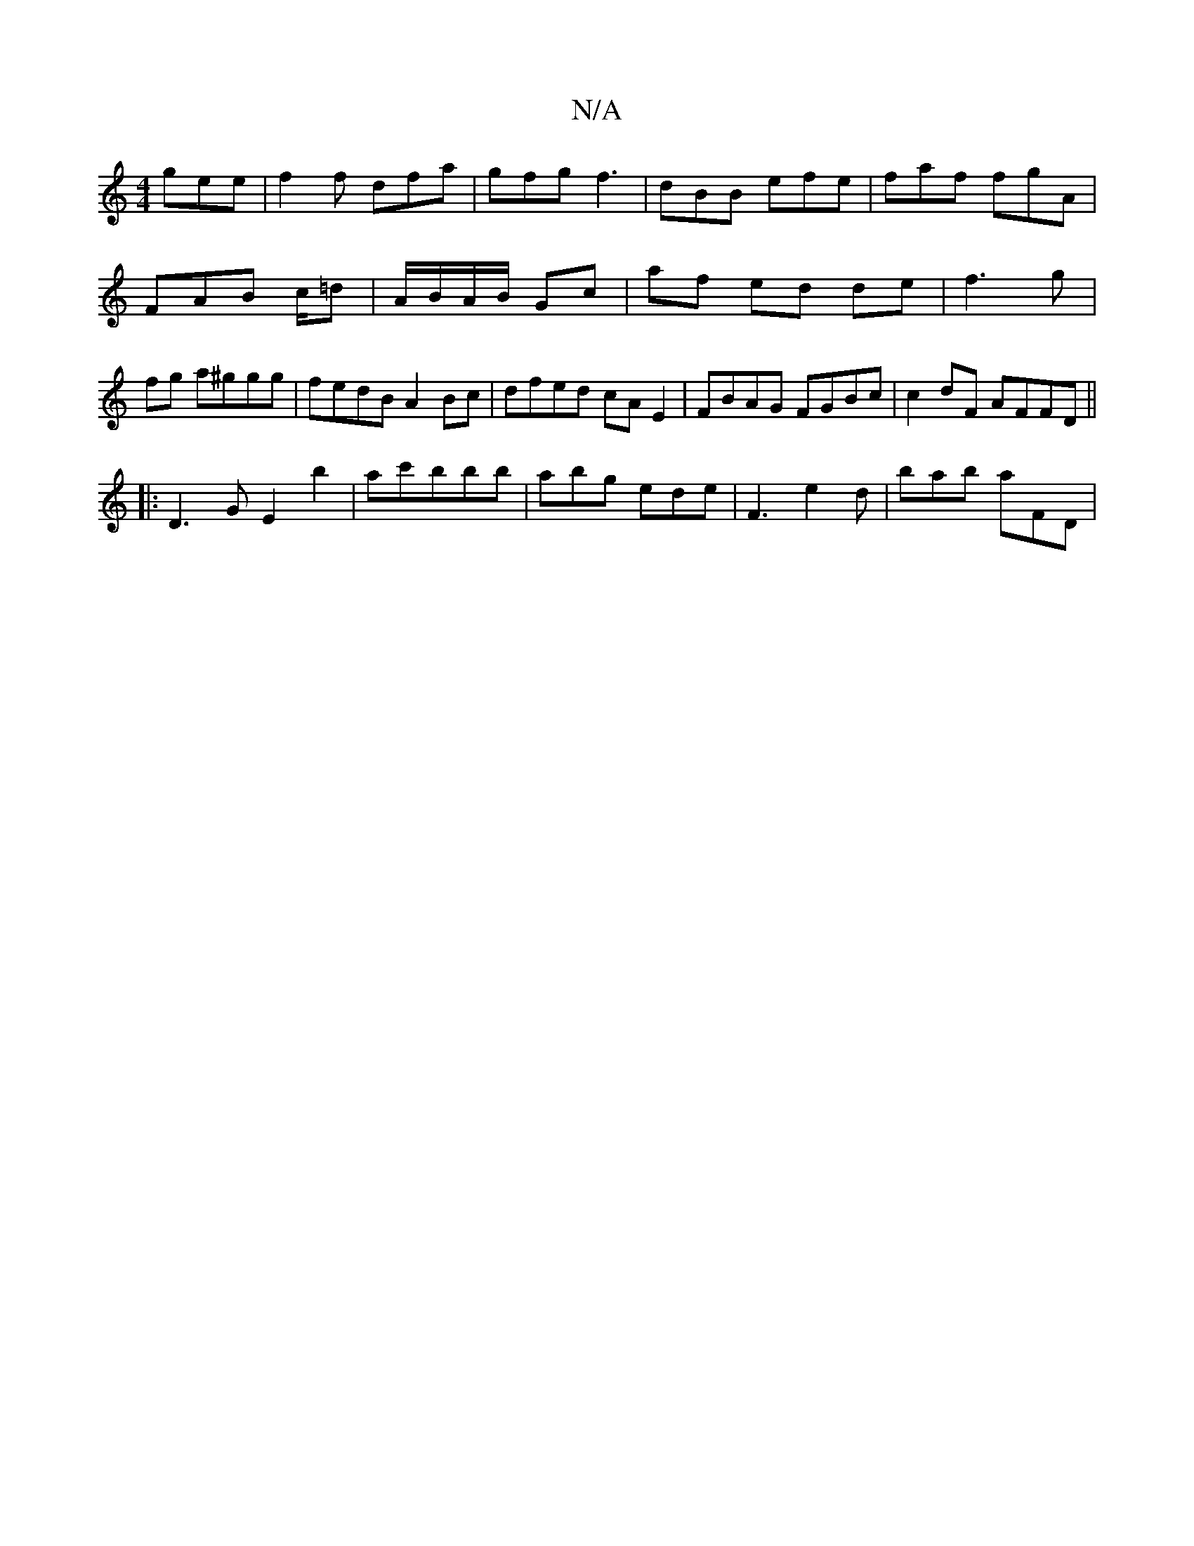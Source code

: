 X:1
T:N/A
M:4/4
R:N/A
K:Cmajor
 gee | f2f dfa | gfg f3 | dBB efe | faf fgA | FAB c/2=d | A/B/A/B/ Gc | af ed de |f3 g | fg a^ggg | fedB A2 Bc | dfed cAE2 | FBAG FGBc | c2dF AFFD ||
|:D3 G E2 b2|ac'bbb | abg ede | F3 e2d |bab aFD |1